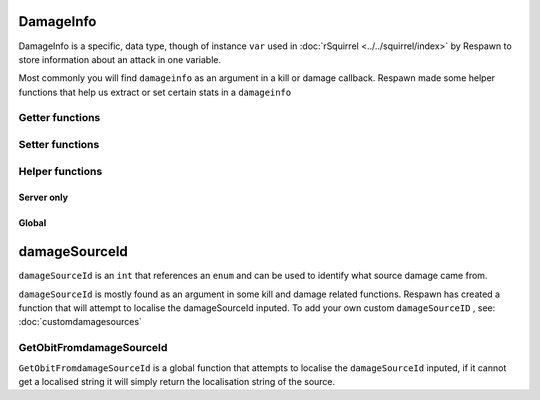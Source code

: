 DamageInfo
==========

DamageInfo is a specific, data type, though of instance ``var`` used in :doc:`rSquirrel <../../squirrel/index>` by Respawn to store information about an attack in one variable.

Most commonly you will find ``damageinfo`` as an argument in a kill or damage callback. Respawn made some helper functions that help us extract or set certain stats in a ``damageinfo``


Getter functions
---------------

.. cpp:function:: int DamageInfo_GetDamageSourceIdentifier( var damageInfo )

    returns the ``eDamageSourceId``


.. cpp:function:: float DamageInfo_GetDamage( var damageInfo )

    returns the damage inflicted to the target


.. cpp:function:: vector DamageInfo_GetDamagePosition( var damageInfo )


.. cpp:function:: vector DamageInfo_GetDamageForce( var damageInfo )


.. cpp:function:: unknown DamageInfo_GetDamageFlags( var damageInfo )


.. cpp:function:: var DamageInfo_GetDamageWeaponName( var damageInfo )

    While this returns a ``var`` it can be casted to a string with ``expect string( DamageInfo_GetDamageWeaponName( damageInfo ) )``


.. cpp:function:: entity DamageInfo_GetWeapon( var damageInfo )


.. cpp:function:: entity DamageInfo_GetAttacker( var damageInfo )


.. cpp:function:: entity DamageInfo_GetInflictor( var damageInfo )


.. cpp:function:: int DamageInfo_GetCustomDamageType( var damageInfo )


.. cpp:function:: int DamageInfo_GetHitBox( var damageInfo )


.. cpp:function:: int DamageInfo_GetHitGroup( var damageInfo )


.. cpp:function:: float DamageInfo_GetDistFromAttackOrigin( var damageInfo )


.. cpp:function:: float GetCriticalScaler( entity ent, var damageInfo )


Setter functions
----------------

.. cpp:function:: void DamageInfo_SetDamage( damageInfo, float damage )


.. cpp:function:: void DamageInfo_SetDeathPackage( damageInfo, string type )


.. cpp:function:: void DamageInfo_SetDamageForce( damageInfo, vector force )


.. cpp:function:: void DamageInfo_SetForceKill( var damageInfo, bool )


.. cpp:function:: void DamageInfo_SetCustomDamageType( damageInfo, damageType )


Helper functions
----------------

Server only 
^^^^^^^^^^^

.. cpp:function:: bool HeavyArmorCriticalHitRequired( var damageInfo )


.. cpp:function:: bool CritWeaponInDamageInfo( var damageInfo )


.. cpp:function:: float GetCriticalScaler( ent, damageInfo )


Global 
^^^^^^

.. cpp:function:: bool IsValidHeadShot( var damageInfo = null, entity victim = null, entity attacker = null, entity weapon = null, int hitGroup = -1, float attackDist = -1.0, entity inflictor = null )


.. cpp:function:: bool IsMaxRangeShot( damageInfo )


.. cpp:function:: bool IsMidRangeShot( damageInfo )


.. cpp:function:: bool IsInstantDeath( var damageInfo )


.. cpp:function:: bool IsTitanCrushDamage( damageInfo )


.. cpp:function:: bool IsSuicide( entity attacker, entity victim, int damageSourceId )

damageSourceId
==============

``damageSourceId`` is an ``int`` that references an ``enum`` and can be used to identify what source damage came from. 

``damageSourceId`` is mostly found as an argument in some kill and damage related functions. Respawn has created a function that will attempt to localise the damageSourceId inputed.
To add your own custom ``damageSourceID`` , see: :doc:`customdamagesources`

GetObitFromdamageSourceId
-------------------------

``GetObitFromdamageSourceId`` is a global function that attempts to localise the ``damageSourceId`` inputed, if it cannot get a localised string it will simply return the localisation string of the source.

.. cpp:function:: string GetObitFromdamageSourceId( int damageSourceId )
